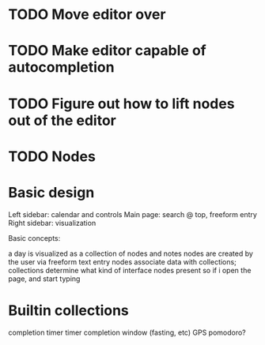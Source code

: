 * TODO Move editor over
* TODO Make editor capable of autocompletion
* TODO Figure out how to lift nodes out of the editor
* TODO Nodes

* Basic design

  Left sidebar: calendar and controls
  Main page: search @ top, freeform entry 
  Right sidebar: visualization
  
  Basic concepts:

  a day is visualized as a collection of nodes and notes
  nodes are created by the user via freeform text entry
  nodes associate data with collections; collections determine what kind of interface nodes present
  so if i open the page, and start typing

* Builtin collections

  completion
  timer
  timer completion
  window (fasting, etc)
  GPS
  pomodoro?
